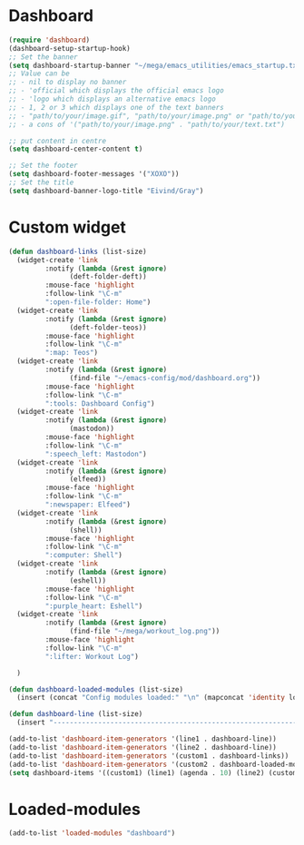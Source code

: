 #+STARTUP: content
* Dashboard
#+begin_src emacs-lisp
  (require 'dashboard)
  (dashboard-setup-startup-hook)
  ;; Set the banner
  (setq dashboard-startup-banner "~/mega/emacs_utilities/emacs_startup.txt")
  ;; Value can be
  ;; - nil to display no banner
  ;; - 'official which displays the official emacs logo
  ;; - 'logo which displays an alternative emacs logo
  ;; - 1, 2 or 3 which displays one of the text banners
  ;; - "path/to/your/image.gif", "path/to/your/image.png" or "path/to/your/text.txt" which displays whatever gif/image/text you would prefer
  ;; - a cons of '("path/to/your/image.png" . "path/to/your/text.txt")

  ;; put content in centre
  (setq dashboard-center-content t)

  ;; Set the footer
  (setq dashboard-footer-messages '("XOXO"))
  ;; Set the title
  (setq dashboard-banner-logo-title "Eivind/Gray")
#+end_src
* Custom widget
#+begin_src emacs-lisp
  (defun dashboard-links (list-size)
    (widget-create 'link
		   :notify (lambda (&rest ignore)
			     (deft-folder-deft))
		   :mouse-face 'highlight
		   :follow-link "\C-m"
		   ":open-file-folder: Home")
    (widget-create 'link
		   :notify (lambda (&rest ignore)
			     (deft-folder-teos))
		   :mouse-face 'highlight
		   :follow-link "\C-m"
		   ":map: Teos")
    (widget-create 'link
		   :notify (lambda (&rest ignore)
			     (find-file "~/emacs-config/mod/dashboard.org"))
		   :mouse-face 'highlight
		   :follow-link "\C-m"
		   ":tools: Dashboard Config")
    (widget-create 'link
		   :notify (lambda (&rest ignore)
			     (mastodon))
		   :mouse-face 'highlight
		   :follow-link "\C-m"
		   ":speech_left: Mastodon")
    (widget-create 'link
		   :notify (lambda (&rest ignore)
			     (elfeed))
		   :mouse-face 'highlight
		   :follow-link "\C-m"
		   ":newspaper: Elfeed")
    (widget-create 'link
		   :notify (lambda (&rest ignore)
			     (shell))
		   :mouse-face 'highlight
		   :follow-link "\C-m"
		   ":computer: Shell")
    (widget-create 'link
		   :notify (lambda (&rest ignore)
			     (eshell))
		   :mouse-face 'highlight
		   :follow-link "\C-m"
		   ":purple_heart: Eshell")
    (widget-create 'link
		   :notify (lambda (&rest ignore)
			     (find-file "~/mega/workout_log.png"))
		   :mouse-face 'highlight
		   :follow-link "\C-m"
		   ":lifter: Workout Log")

    )

  (defun dashboard-loaded-modules (list-size)
    (insert (concat "Config modules loaded:" "\n" (mapconcat 'identity loaded-modules ":"))))

  (defun dashboard-line (list-size)
    (insert "------------------------------------------------------------------------------------------"))

  (add-to-list 'dashboard-item-generators '(line1 . dashboard-line))
  (add-to-list 'dashboard-item-generators '(line2 . dashboard-line))
  (add-to-list 'dashboard-item-generators '(custom1 . dashboard-links))
  (add-to-list 'dashboard-item-generators '(custom2 . dashboard-loaded-modules))
  (setq dashboard-items '((custom1) (line1) (agenda . 10) (line2) (custom2)))
#+end_src
* Loaded-modules
#+begin_src emacs-lisp
  (add-to-list 'loaded-modules "dashboard")
#+end_src
